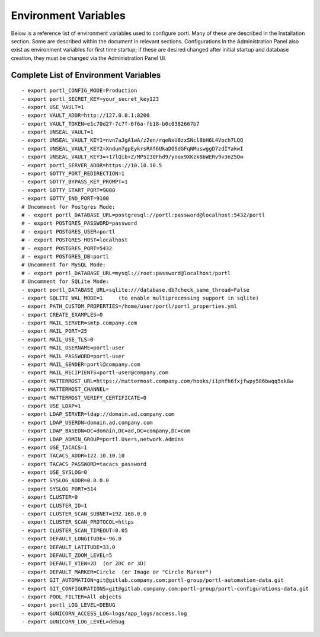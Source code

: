 =====================
Environment Variables
=====================

Below is a reference list of environment variables used to configure portl. Many of these are described in the Installation section. Some are described within the document in relevant sections. Configurations in the Administration Panel also exist as environment variables for first time startup; if these are desired changed after initial startup and database creation, they must be changed via the Administration Panel UI.

Complete List of Environment Variables
--------------------------------------

::

  - export portl_CONFIG_MODE=Production
  - export portl_SECRET_KEY=your_secret_key123
  - export USE_VAULT=1
  - export VAULT_ADDR=http://127.0.0.1:8200
  - export VAULT_TOKEN=e1c70d27-7c7f-6f6a-fb18-b0c0382667b7
  - export UNSEAL_VAULT=1
  - export UNSEAL_VAULT_KEY1=nvn7aJgA1wA/z2en/rqeNxU8zxSNcl8bH6L4Voch7LQQ
  - export UNSEAL_VAULT_KEY2=Xndum7gpEykrsRAf6UkaDOSdGFqNMuswggD7zdIYakwI
  - export UNSEAL_VAULT_KEY3=+17lQib+Z/MP5I30Fhd9/yoox9XKzk8bWERv9v3nZ5Ow
  - export portl_SERVER_ADDR=https://10.10.10.5
  - export GOTTY_PORT_REDIRECTION=1
  - export GOTTY_BYPASS_KEY_PROMPT=1
  - export GOTTY_START_PORT=9000
  - export GOTTY_END_PORT=9100
  # Uncomment for Postgres Mode:
  # - export portl_DATABASE_URL=postgresql://portl:password@localhost:5432/portl
  # - export POSTGRES_PASSWORD=password
  # - export POSTGRES_USER=portl
  # - export POSTGRES_HOST=localhost
  # - export POSTGRES_PORT=5432
  # - export POSTGRES_DB=portl
  # Uncomment for MySQL Mode:
  # - export portl_DATABASE_URL=mysql://root:password@localhost/portl
  # Uncomment for SQLite Mode:
  - export portl_DATABASE_URL=sqlite:///database.db?check_same_thread=False
  - export SQLITE_WAL_MODE=1     (to enable multiprocessing support in sqlite)
  - export PATH_CUSTOM_PROPERTIES=/home/user/portl/portl_properties.yml
  - export CREATE_EXAMPLES=0
  - export MAIL_SERVER=smtp.company.com
  - export MAIL_PORT=25
  - export MAIL_USE_TLS=0
  - export MAIL_USERNAME=portl-user
  - export MAIL_PASSWORD=portl-user
  - export MAIL_SENDER=portl@company.com
  - export MAIL_RECIPIENTS=portl-user@company.com
  - export MATTERMOST_URL=https://mattermost.company.com/hooks/i1phfh6fxjfwpy586bwqq5sk8w
  - export MATTERMOST_CHANNEL=
  - export MATTERMOST_VERIFY_CERTIFICATE=0
  - export USE_LDAP=1
  - export LDAP_SERVER=ldap://domain.ad.company.com
  - export LDAP_USERDN=domain.ad.company.com
  - export LDAP_BASEDN=DC=domain,DC=ad,DC=company,DC=com
  - export LDAP_ADMIN_GROUP=portl.Users,network.Admins
  - export USE_TACACS=1
  - export TACACS_ADDR=122.10.10.10
  - export TACACS_PASSWORD=tacacs_password
  - export USE_SYSLOG=0
  - export SYSLOG_ADDR=0.0.0.0
  - export SYSLOG_PORT=514
  - export CLUSTER=0
  - export CLUSTER_ID=1
  - export CLUSTER_SCAN_SUBNET=192.168.0.0
  - export CLUSTER_SCAN_PROTOCOL=https
  - export CLUSTER_SCAN_TIMEOUT=0.05
  - export DEFAULT_LONGITUDE=-96.0
  - export DEFAULT_LATITUDE=33.0
  - export DEFAULT_ZOOM_LEVEL=5
  - export DEFAULT_VIEW=2D  (or 2DC or 3D)
  - export DEFAULT_MARKER=Circle  (or Image or "Circle Marker")
  - export GIT_AUTOMATION=git@gitlab.company.com:portl-group/portl-automation-data.git
  - export GIT_CONFIGURATIONS=git@gitlab.company.com:portl-group/portl-configurations-data.git
  - export POOL_FILTER=All objects
  - export portl_LOG_LEVEL=DEBUG
  - export GUNICORN_ACCESS_LOG=logs/app_logs/access.log
  - export GUNICORN_LOG_LEVEL=debug